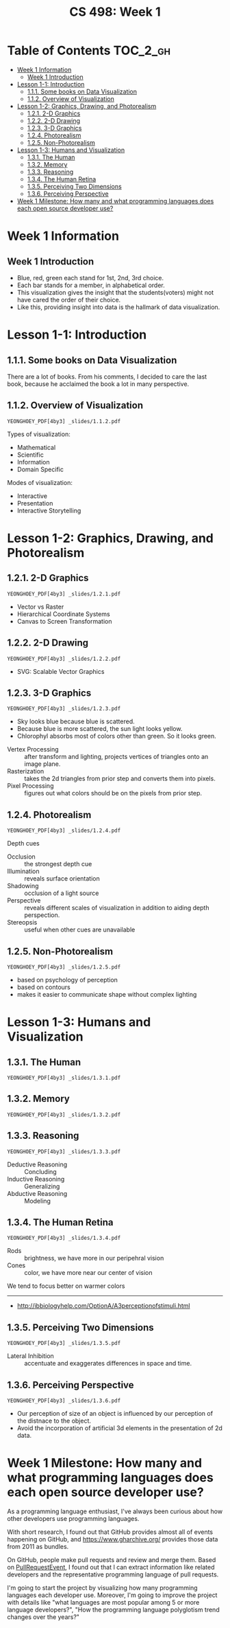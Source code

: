 #+TITLE: CS 498: Week 1

* Table of Contents :TOC_2_gh:
- [[#week-1-information][Week 1 Information]]
  - [[#week-1-introduction][Week 1 Introduction]]
- [[#lesson-1-1-introduction][Lesson 1-1: Introduction]]
  - [[#111-some-books-on-data-visualization][1.1.1. Some books on Data Visualization]]
  - [[#112-overview-of-visualization][1.1.2. Overview of Visualization]]
- [[#lesson-1-2-graphics-drawing-and-photorealism][Lesson 1-2: Graphics, Drawing, and Photorealism]]
  - [[#121-2-d-graphics][1.2.1. 2-D Graphics]]
  - [[#122-2-d-drawing][1.2.2. 2-D Drawing]]
  - [[#123-3-d-graphics][1.2.3. 3-D Graphics]]
  - [[#124-photorealism][1.2.4. Photorealism]]
  - [[#125-non-photorealism][1.2.5. Non-Photorealism]]
- [[#lesson-1-3-humans-and-visualization][Lesson 1-3: Humans and Visualization]]
  - [[#131-the-human][1.3.1. The Human]]
  - [[#132-memory][1.3.2. Memory]]
  - [[#133-reasoning][1.3.3. Reasoning]]
  - [[#134-the-human-retina][1.3.4. The Human Retina]]
  - [[#135-perceiving-two-dimensions][1.3.5. Perceiving Two Dimensions]]
  - [[#136-perceiving-perspective][1.3.6. Perceiving Perspective]]
- [[#week-1-milestone-how-many-and-what-programming-languages-does-each-open-source-developer-use][Week 1 Milestone: How many and what programming languages does each open source developer use?]]

* Week 1 Information
** Week 1 Introduction
[[file:_img/screenshot_2018-05-16_14-59-22.png]]

[[file:_img/screenshot_2018-05-16_14-59-41.png]]

- Blue, red, green each stand for 1st, 2nd, 3rd choice.
- Each bar stands for a member, in alphabetical order.
- This visualization gives the insight that the students(voters) might not have cared the order of their choice.
- Like this, providing insight into data is the hallmark of data visualization.

* Lesson 1-1: Introduction
** 1.1.1. Some books on Data Visualization
There are a lot of books. From his comments,
I decided to care the last book, because he acclaimed the book a lot in many perspective.

[[file:_img/screenshot_2018-05-16_15-08-57.png]]

** 1.1.2. Overview of Visualization
: YEONGHOEY_PDF[4by3] _slides/1.1.2.pdf

Types of visualization:
- Mathematical
- Scientific
- Information
- Domain Specific

Modes of visualization:
- Interactive
- Presentation
- Interactive Storytelling


* Lesson 1-2: Graphics, Drawing, and Photorealism
** 1.2.1. 2-D Graphics
: YEONGHOEY_PDF[4by3] _slides/1.2.1.pdf

- Vector vs Raster
- Hierarchical Coordinate Systems
- Canvas to Screen Transformation

** 1.2.2. 2-D Drawing
: YEONGHOEY_PDF[4by3] _slides/1.2.2.pdf
- SVG: Scalable Vector Graphics

[[file:_img/screenshot_2018-05-18_19-22-30.png]]

[[file:_img/screenshot_2018-05-18_19-23-18.png]]

** 1.2.3. 3-D Graphics
: YEONGHOEY_PDF[4by3] _slides/1.2.3.pdf

[[file:_img/screenshot_2018-05-18_19-25-37.png]]

- Sky looks blue because blue is scattered.
- Because blue is more scattered, the sun light looks yellow.
- Chlorophyl absorbs most of colors other than green. So it looks green.

[[file:_img/screenshot_2018-05-18_19-29-16.png]]

- Vertex Processing :: after transform and lighting, projects vertices of triangles onto an image plane.
- Rasterization     :: takes the 2d triangles from prior step and converts them into pixels.
- Pixel Processing  :: figures out what colors should be on the pixels from prior step.

** 1.2.4. Photorealism
: YEONGHOEY_PDF[4by3] _slides/1.2.4.pdf

Depth cues
- Occlusion    :: the strongest depth cue
- Illumination :: reveals surface orientation
- Shadowing    :: occlusion of a light source
- Perspective  :: reveals different scales of visualization in addition to aiding depth perspection.
- Stereopsis   :: useful when other cues are unavailable

** 1.2.5. Non-Photorealism
: YEONGHOEY_PDF[4by3] _slides/1.2.5.pdf

- based on psychology of perception
- based on contours
- makes it easier to communicate shape without complex lighting

* Lesson 1-3: Humans and Visualization
** 1.3.1. The Human
: YEONGHOEY_PDF[4by3] _slides/1.3.1.pdf

** 1.3.2. Memory
: YEONGHOEY_PDF[4by3] _slides/1.3.2.pdf

** 1.3.3. Reasoning
: YEONGHOEY_PDF[4by3] _slides/1.3.3.pdf

- Deductive Reasoning :: Concluding
- Inductive Reasoning :: Generalizing
- Abductive Reasoning :: Modeling

** 1.3.4. The Human Retina
: YEONGHOEY_PDF[4by3] _slides/1.3.4.pdf

- Rods  :: brightness, we have more in our peripehral vision
- Cones :: color, we have more near our center of vision

[[file:_img/screenshot_2018-05-18_20-24-41.png]]

We tend to focus better on warmer colors

[[file:_img/screenshot_2018-05-18_20-26-07.png]]

-----
- http://ibbiologyhelp.com/OptionA/A3perceptionofstimuli.html

** 1.3.5. Perceiving Two Dimensions
: YEONGHOEY_PDF[4by3] _slides/1.3.5.pdf

- Lateral Inhibition :: accentuate and exaggerates differences in space and time.

[[file:_img/screenshot_2018-05-18_20-32-55.png]]

[[file:_img/screenshot_2018-05-18_20-33-22.png]]

** 1.3.6. Perceiving Perspective
: YEONGHOEY_PDF[4by3] _slides/1.3.6.pdf
- Our perception of size of an object is influenced by our perception of the distnace to the object.
- Avoid the incorporation of artificial 3d elements in the presentation of 2d data.

* Week 1 Milestone: How many and what programming languages does each open source developer use?
As a programming language enthusiast, I've always been curious about how other developers use programming languages.

With short research, I found out that GitHub provides almost all of events happening on GitHub, and https://www.gharchive.org/ provides those data from 2011 as bundles.

On GitHub, people make pull requests and review and merge them.
Based on [[https://developer.github.com/v3/activity/events/types/#pullrequestevent][PullRequestEvent]], I found out that I can extract information like related developers and the representative programming language of pull requests.

I'm going to start the project by visualizing how many programming languages each developer use. Moreover, I'm going to improve the project with details like "what languages are most popular among 5 or more language developers?", "How the programming language polyglotism trend changes over the years?"
